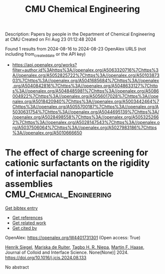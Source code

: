 #+TITLE: CMU Chemical Engineering
Description: Papers by people in the Department of Chemical Engineering at CMU
Created on Fri Aug 23 01:12:48 2024

Found 1 results from 2024-08-16 to 2024-08-23
OpenAlex URLS (not including from_created_date or the API key)
- [[https://api.openalex.org/works?filter=author.id%3Ahttps%3A//openalex.org/A5063320716%7Chttps%3A//openalex.org/A5052825722%7Chttps%3A//openalex.org/A5010387303%7Chttps%3A//openalex.org/A5041685684%7Chttps%3A//openalex.org/A5040842816%7Chttps%3A//openalex.org/A5048633127%7Chttps%3A//openalex.org/A5048485981%7Chttps%3A//openalex.org/A5086004922%7Chttps%3A//openalex.org/A5056017028%7Chttps%3A//openalex.org/A5018420940%7Chttps%3A//openalex.org/A5003442464%7Chttps%3A//openalex.org/A5055700187%7Chttps%3A//openalex.org/A5030631754%7Chttps%3A//openalex.org/A5044695139%7Chttps%3A//openalex.org/A5028498558%7Chttps%3A//openalex.org/A5053252662%7Chttps%3A//openalex.org/A5028147543%7Chttps%3A//openalex.org/A5037506064%7Chttps%3A//openalex.org/A5027983186%7Chttps%3A//openalex.org/A5010666650]]

* The effect of charge screening for cationic surfactants on the rigidity of interfacial nanoparticle assemblies  :CMU_Chemical_Engineering:
:PROPERTIES:
:UUID: https://openalex.org/W4401731301
:TOPICS: Colloidal Particles in Complex Systems, Surfactant Aggregation and Self-Assembly Phenomena, Formation and Application of Food Nanoemulsions
:PUBLICATION_DATE: 2024-08-01
:END:    
    
[[elisp:(doi-add-bibtex-entry "https://doi.org/10.1016/j.jcis.2024.08.133")][Get bibtex entry]] 

- [[elisp:(progn (xref--push-markers (current-buffer) (point)) (oa--referenced-works "https://openalex.org/W4401731301"))][Get references]]
- [[elisp:(progn (xref--push-markers (current-buffer) (point)) (oa--related-works "https://openalex.org/W4401731301"))][Get related work]]
- [[elisp:(progn (xref--push-markers (current-buffer) (point)) (oa--cited-by-works "https://openalex.org/W4401731301"))][Get cited by]]

OpenAlex: https://openalex.org/W4401731301 (Open access: True)
    
[[https://openalex.org/A5063835207][Henrik Siegel]], [[https://openalex.org/A5073139898][Mariska de Ruiter]], [[https://openalex.org/A5044695139][Tagbo H. R. Niepa]], [[https://openalex.org/A5082397792][Martin F. Haase]], Journal of Colloid and Interface Science. None(None)] 2024. https://doi.org/10.1016/j.jcis.2024.08.133 
     
No abstract    

    
